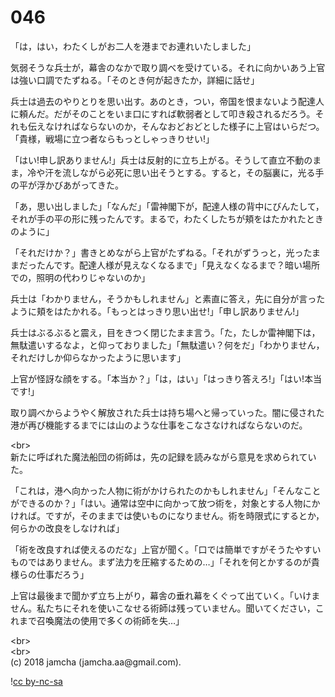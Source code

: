 #+OPTIONS: toc:nil
#+OPTIONS: \n:t

* 046

  「は，はい，わたくしがお二人を港までお連れいたしました」

  気弱そうな兵士が，幕舎のなかで取り調べを受けている。それに向かいあう上官は強い口調でたずねる。「そのとき何が起きたか，詳細に話せ」

  兵士は過去のやりとりを思い出す。あのとき，つい，帝国を恨まないよう配達人に頼んだ。だがそのことをいま口にすれば軟弱者として叩き殺されるだろう。それも伝えなければならないのか，そんなおどおどとした様子に上官はいらだつ。「貴様，戦場に立つ者ならもっとしゃっきりせい!」

  「はい!申し訳ありません!」兵士は反射的に立ち上がる。そうして直立不動のまま，冷や汗を流しながら必死に思い出そうとする。すると，その脳裏に，光る手の平が浮かびあがってきた。

  「あ，思い出しました」「なんだ」「雷神閣下が，配達人様の背中にびんたして，それが手の平の形に残ったんです。まるで，わたくしたちが頬をはたかれたときのように」

  「それだけか？」書きとめながら上官がたずねる。「それがずうっと，光ったままだったんです。配達人様が見えなくなるまで」「見えなくなるまで？暗い場所での，照明の代わりじゃないのか」

  兵士は「わかりません，そうかもしれません」と素直に答え，先に自分が言ったように頬をはたかれる。「もっとはっきり思い出せ!」「申し訳ありません!」

  兵士はぶるぶると震え，目をきつく閉じたまま言う。「た，たしか雷神閣下は，無駄遣いするなよ，と仰っておりました」「無駄遣い？何をだ」「わかりません，それだけしか仰らなかったように思います」

  上官が怪訝な顔をする。「本当か？」「は，はい」「はっきり答えろ!」「はい!本当です!」

  取り調べからようやく解放された兵士は持ち場へと帰っていった。闇に侵された港が再び機能するまでには山のような仕事をこなさなければならないのだ。

  <br>
  新たに呼ばれた魔法船団の術師は，先の記録を読みながら意見を求められていた。

  「これは，港へ向かった人物に術がかけられたのかもしれません」「そんなことができるのか？」「はい。通常は空中に向かって放つ術を，対象とする人物にかければ。ですが，そのままでは使いものになりません。術を時限式にするとか，何らかの改良をしなければ」

  「術を改良すれば使えるのだな」上官が聞く。「口では簡単ですがそうたやすいものではありません。まず法力を圧縮するための…」「それを何とかするのが貴様らの仕事だろう」

  上官は最後まで聞かず立ち上がり，幕舎の垂れ幕をくぐって出ていく。「いけません。私たちにそれを使いこなせる術師は残っていません。聞いてください，これまで召喚魔法の使用で多くの術師を失…」

  <br>
  <br>
  (c) 2018 jamcha (jamcha.aa@gmail.com).

  ![[https://i.creativecommons.org/l/by-nc-sa/4.0/88x31.png][cc by-nc-sa]]
